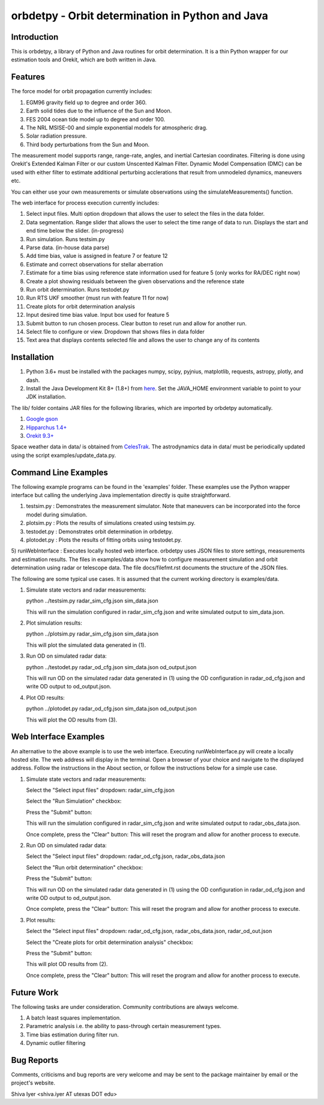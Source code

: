 =================================================
orbdetpy - Orbit determination in Python and Java
=================================================

Introduction
------------

This is orbdetpy, a library of Python and Java routines for orbit
determination. It is a thin Python wrapper for our estimation tools
and Orekit, which are both written in Java. 

Features
--------

The force model for orbit propagation currently includes:

1) EGM96 gravity field up to degree and order 360.
2) Earth solid tides due to the influence of the Sun and Moon.
3) FES 2004 ocean tide model up to degree and order 100.
4) The NRL MSISE-00 and simple exponential models for atmospheric drag.
5) Solar radiation pressure.
6) Third body perturbations from the Sun and Moon.

The measurement model supports range, range-rate, angles, and inertial
Cartesian coordinates. Filtering is done using Orekit's Extended Kalman
Filter or our custom Unscented Kalman Filter. Dynamic Model Compensation
(DMC) can be used with either filter to estimate additional perturbing
acclerations that result from unmodeled dynamics, maneuvers etc.

You can either use your own measurements or simulate observations using
the simulateMeasurements() function.

The web interface for process execution currently includes:

1) Select input files. Multi option dropdown that allows the user to select the files in the data folder.
2) Data segmentation. Range slider that allows the user to select the time range of data to run. Displays the start and end time below the slider. (in-progress)
3) Run simulation. Runs testsim.py
4) Parse data. (in-house data parse)
5) Add time bias, value is assigned in feature 7 or feature 12
6) Estimate and correct observations for stellar aberration
7) Estimate for a time bias using reference state information used for feature 5 (only works for RA/DEC right now)
8) Create a plot showing residuals between the given observations and the reference state
9) Run orbit determination. Runs testodet.py
10) Run RTS UKF smoother (must run with feature 11 for now)
11) Create plots for orbit determination analysis
12) Input desired time bias value. Input box used for feature 5
13) Submit button to run chosen process. Clear button to reset run and allow for another run.
14) Select file to configure or view. Dropdown that shows files in data folder
15) Text area that displays contents selected file and allows the user to change any of its contents

Installation
------------

1) Python 3.6+ must be installed with the packages numpy, scipy, pyjnius,
   matplotlib, requests, astropy, plotly, and dash.
2) Install the Java Development Kit 8+ (1.8+) from `here
   <http://openjdk.java.net>`_. Set the JAVA_HOME environment variable
   to point to your JDK installation.

The lib/ folder contains JAR files for the following libraries, which are
imported by orbdetpy automatically.

1) `Google gson <https://github.com/google/gson>`_
2) `Hipparchus 1.4+ <https://hipparchus.org>`_ 
3) `Orekit 9.3+ <https://www.orekit.org>`_

Space weather data in data/ is obtained from `CelesTrak <http://www.celestrak.com/SpaceData/>`_.
The astrodynamics data in data/ must be periodically updated using the
script examples/update_data.py.

Command Line Examples
---------------------

The following example programs can be found in the 'examples' folder.
These examples use the Python wrapper interface but calling the
underlying Java implementation directly is quite straightforward.

1) testsim.py : Demonstrates the measurement simulator. Note that
   maneuvers can be incorporated into the force model during simulation.

2) plotsim.py : Plots the results of simulations created using testsim.py.

3) testodet.py : Demonstrates orbit determination in orbdetpy.

4) plotodet.py : Plots the results of fitting orbits using testodet.py.

5) runWebInterface : Executes locally hosted web interface. 
orbdetpy uses JSON files to store settings, measurements and estimation
results. The files in examples/data show how to configure measurement
simulation and orbit determination using radar or telescope data. The
file docs/filefmt.rst documents the structure of the JSON files.

The following are some typical use cases. It is assumed that the current
working directory is examples/data.

1) Simulate state vectors and radar measurements:

   python ../testsim.py radar_sim_cfg.json sim_data.json

   This will run the simulation configured in radar_sim_cfg.json and
   write simulated output to sim_data.json.

2) Plot simulation results:

   python ../plotsim.py radar_sim_cfg.json sim_data.json

   This will plot the simulated data generated in (1).

3) Run OD on simulated radar data:

   python ../testodet.py radar_od_cfg.json sim_data.json od_output.json

   This will run OD on the simulated radar data generated in (1)
   using the OD configuration in radar_od_cfg.json and write OD
   output to od_output.json.

4) Plot OD results:

   python ../plotodet.py radar_od_cfg.json sim_data.json od_output.json

   This will plot the OD results from (3).

Web Interface Examples
----------------------

An alternative to the above example is to use the web interface. Executing 
runWebInterface.py will create a locally hosted site. The web address will 
display in the terminal. Open a browser of your choice and navigate to the
displayed address. Follow the instructions in the About section, or 
follow the instructions below for a simple use case.

1) Simulate state vectors and radar measurements:
   
   Select the "Select input files" dropdown: radar_sim_cfg.json

   Select the "Run Simulation" checkbox:

   Press the "Submit" button:

   This will run the simulation configured in radar_sim_cfg.json and
   write simulated output to radar_obs_data.json.

   Once complete, press the "Clear" button:
   This will reset the program and allow for another process to execute.
   
2) Run OD on simulated radar data:

   Select the "Select input files" dropdown: radar_od_cfg.json, radar_obs_data.json

   Select the "Run orbit determination" checkbox:

   Press the "Submit" button:

   This will run OD on the simulated radar data generated in (1)
   using the OD configuration in radar_od_cfg.json and write OD
   output to od_output.json.

   Once complete, press the "Clear" button:
   This will reset the program and allow for another process to execute.

3) Plot results:

   Select the "Select input files" dropdown: radar_od_cfg.json, radar_obs_data.json, radar_od_out.json

   Select the "Create plots for orbit determination analysis" checkbox:

   Press the "Submit" button:

   This will plot OD results from (2).

   Once complete, press the "Clear" button:
   This will reset the program and allow for another process to execute.

Future Work
-----------

The following tasks are under consideration. Community contributions are
always welcome.

1) A batch least squares implementation.
2) Parametric analysis i.e. the ability to pass-through certain
   measurement types.
3) Time bias estimation during filter run.
4) Dynamic outlier filtering

Bug Reports
-----------

Comments, criticisms and bug reports are very welcome and may be sent to
the package maintainer by email or the project's website.

Shiva Iyer <shiva.iyer AT utexas DOT edu>
